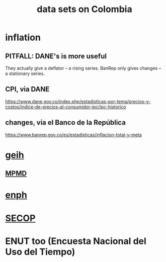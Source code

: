 :PROPERTIES:
:ID:       2372a506-832e-4235-af0d-10e2e4fdc683
:END:
#+title: data sets on Colombia
* inflation
** PITFALL: DANE's is more useful
   They actually give a deflator -- a rising series.
   BanRep only gives changes -- a stationary series.
** CPI, via DANE
   https://www.dane.gov.co/index.php/estadisticas-por-tema/precios-y-costos/indice-de-precios-al-consumidor-ipc/ipc-historico
** changes, via el Banco de la República
   https://www.banrep.gov.co/es/estadisticas/inflacion-total-y-meta
* [[id:6a0f91be-f15b-460b-a1f0-1b64d9f797fc][geih]]
** [[id:85593eb1-0594-4334-a936-6abb421c675f][MPMD]]
* [[id:cf5eb548-54b3-48bf-b231-b29d3b627399][enph]]
* [[id:54bc5836-291f-4154-b1e9-7a85cd07ee50][SECOP]]
* ENUT too (Encuesta Nacional del Uso del Tiempo)
